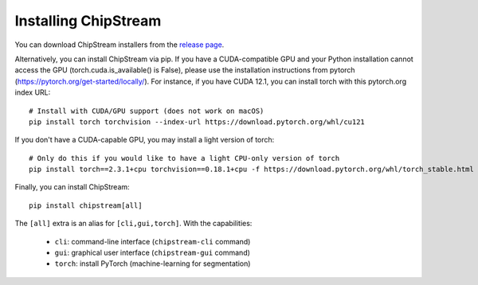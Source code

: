 Installing ChipStream
=====================

You can download ChipStream installers from the `release page <https://github.com/DC-analysis/ChipStream/releases>`_.

Alternatively, you can install ChipStream via pip. If you have a CUDA-compatible
GPU and your Python installation cannot access the GPU (torch.cuda.is_available() is False),
please use the installation instructions from pytorch
(https://pytorch.org/get-started/locally/). For instance, if you have CUDA 12.1,
you can install torch with this pytorch.org index URL::

    # Install with CUDA/GPU support (does not work on macOS)
    pip install torch torchvision --index-url https://download.pytorch.org/whl/cu121

If you don't have a CUDA-capable GPU, you may install a light version of torch::

    # Only do this if you would like to have a light CPU-only version of torch
    pip install torch==2.3.1+cpu torchvision==0.18.1+cpu -f https://download.pytorch.org/whl/torch_stable.html

Finally, you can install ChipStream::

    pip install chipstream[all]


The ``[all]`` extra is an alias for ``[cli,gui,torch]``. With the capabilities:

 - ``cli``: command-line interface (``chipstream-cli`` command)
 - ``gui``: graphical user interface (``chipstream-gui`` command)
 - ``torch``: install PyTorch (machine-learning for segmentation)
